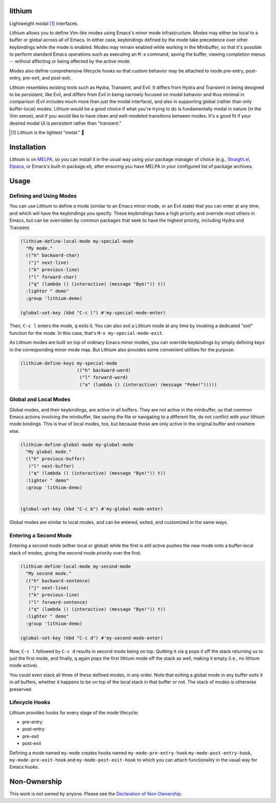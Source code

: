 .. image:: https://github.com/countvajhula/lithium/actions/workflows/melpazoid.yml/badge.svg
    :target: https://github.com/countvajhula/lithium/actions

lithium
=======

Lightweight modal [1]_ interfaces.

Lithium allows you to define Vim-like modes using Emacs's minor mode infrastructure. Modes may either be local to a buffer or global across all of Emacs. In either case, keybindings defined by the mode take precedence over other keybindings while the mode is enabled. Modes may remain enabled while working in the Minibuffer, so that it's possible to perform standard Emacs operations such as executing an ``M-x`` command, saving the buffer, viewing completion menus -- without affecting or being affected by the active mode.

Modes also define comprehensive lifecycle hooks so that custom behavior may be attached to mode pre-entry, post-entry, pre-exit, and post-exit.

Lithium resembles existing tools such as Hydra, Transient, and Evil. It differs from Hydra and Transient in being designed to be *persistent*, like Evil, and differs from Evil in being narrowly focused on modal behavior and thus minimal in comparison (Evil includes much more than just the modal interface), and also in supporting global (rather than only buffer-local) modes. Lithium would be a good choice if what you're trying to do is fundamentally modal in nature (in the Vim sense), and if you would like to have clean and well-modeled transitions between modes. It's a good fit if your desired modal UI is *persistent* rather than "transient."

.. [1] Lithium is the lightest "metal." 🐶

Installation
============

Lithium is on `MELPA <https://melpa.org/>`_, so you can install it in the usual way using your package manager of choice (e.g., `Straight.el <https://github.com/radian-software/straight.el>`_, `Elpaca <https://github.com/progfolio/elpaca>`_, or Emacs's built-in package.el), after ensuring you have MELPA in your configured list of package archives.

Usage
=====

Defining and Using Modes
------------------------

You can use Lithium to define a mode (similar to an Emacs minor mode, or an Evil state) that you can enter at any time, and which will have the keybindings you specify. These keybindings have a high priority and override most others in Emacs, but can be overridden by common packages that seek to have the highest priority, including Hydra and Transient.

.. code-block:: elisp

  (lithium-define-local-mode my-special-mode
    "My mode."
    (("h" backward-char)
     ("j" next-line)
     ("k" previous-line)
     ("l" forward-char)
     ("q" (lambda () (interactive) (message "Bye!")) t))
    :lighter " demo"
    :group 'lithium-demo)

  (global-set-key (kbd "C-c l") #'my-special-mode-enter)

Then, ``C-c l`` enters the mode, ``q`` exits it. You can also exit a Lithium mode at any time by invoking a dedicated "exit" function for the mode. In this case, that's ``M-x my-special-mode-exit``.

As Lithium modes are built on top of ordinary Emacs minor modes, you can override keybindings by simply defining keys in the corresponding minor mode map. But Lithium also provides some convenient utilities for the purpose:

.. code-block:: elisp

  (lithium-define-keys my-special-mode
                       (("h" backward-word)
                        ("l" forward-word)
                        ("a" (lambda () (interactive) (message "Poke!")))))

Global and Local Modes
----------------------

Global modes, and their keybindings, are active in all buffers. They are not active in the minibuffer, so that common Emacs actions involving the minibuffer, like saving the file or navigating to a different file, do not conflict with your lithium mode bindings. This is true of local modes, too, but because those are only active in the original buffer and nowhere else.

.. code-block:: elisp

  (lithium-define-global-mode my-global-mode
    "My global mode."
    (("h" previous-buffer)
     ("l" next-buffer)
     ("q" (lambda () (interactive) (message "Bye!")) t))
    :lighter " demo"
    :group 'lithium-demo)


  (global-set-key (kbd "C-c b") #'my-global-mode-enter)

Global modes are similar to local modes, and can be entered, exited, and customized in the same ways.

Entering a Second Mode
----------------------

Entering a second mode (either local or global) while the first is still active pushes the new mode onto a buffer-local stack of modes, giving the second mode priority over the first.

.. code-block:: elisp

  (lithium-define-local-mode my-second-mode
    "My second mode."
    (("h" backward-sentence)
     ("j" next-line)
     ("k" previous-line)
     ("l" forward-sentence)
     ("q" (lambda () (interactive) (message "Bye!")) t))
    :lighter " demo"
    :group 'lithium-demo)

  (global-set-key (kbd "C-c d") #'my-second-mode-enter)

Now, ``C-c l`` followed by ``C-c d`` results in second mode being on top. Quitting it via ``q`` pops it off the stack returning us to just the first mode, and finally, ``q`` again pops the first lithium mode off the stack as well, making it empty (i.e., no lithium mode active).

You could even stack all three of these defined modes, in any order. Note that exiting a global mode in any buffer exits it in *all* buffers, whether it happens to be on top of the local stack in that buffer or not. The stack of modes is otherwise preserved.

Lifecycle Hooks
---------------

Lithium provides hooks for every stage of the mode lifecycle:

- pre-entry
- post-entry
- pre-exit
- post-exit

Defining a mode named ``my-mode`` creates hooks named ``my-mode-pre-entry-hook`` ``my-mode-post-entry-hook``, ``my-mode-pre-exit-hook`` and ``my-mode-post-exit-hook`` to which you can attach functionality in the usual way for Emacs hooks.

Non-Ownership
=============

This work is not owned by anyone. Please see the `Declaration of Non-Ownership <https://github.com/drym-org/foundation/blob/main/Declaration_of_Non_Ownership.md>`_.

